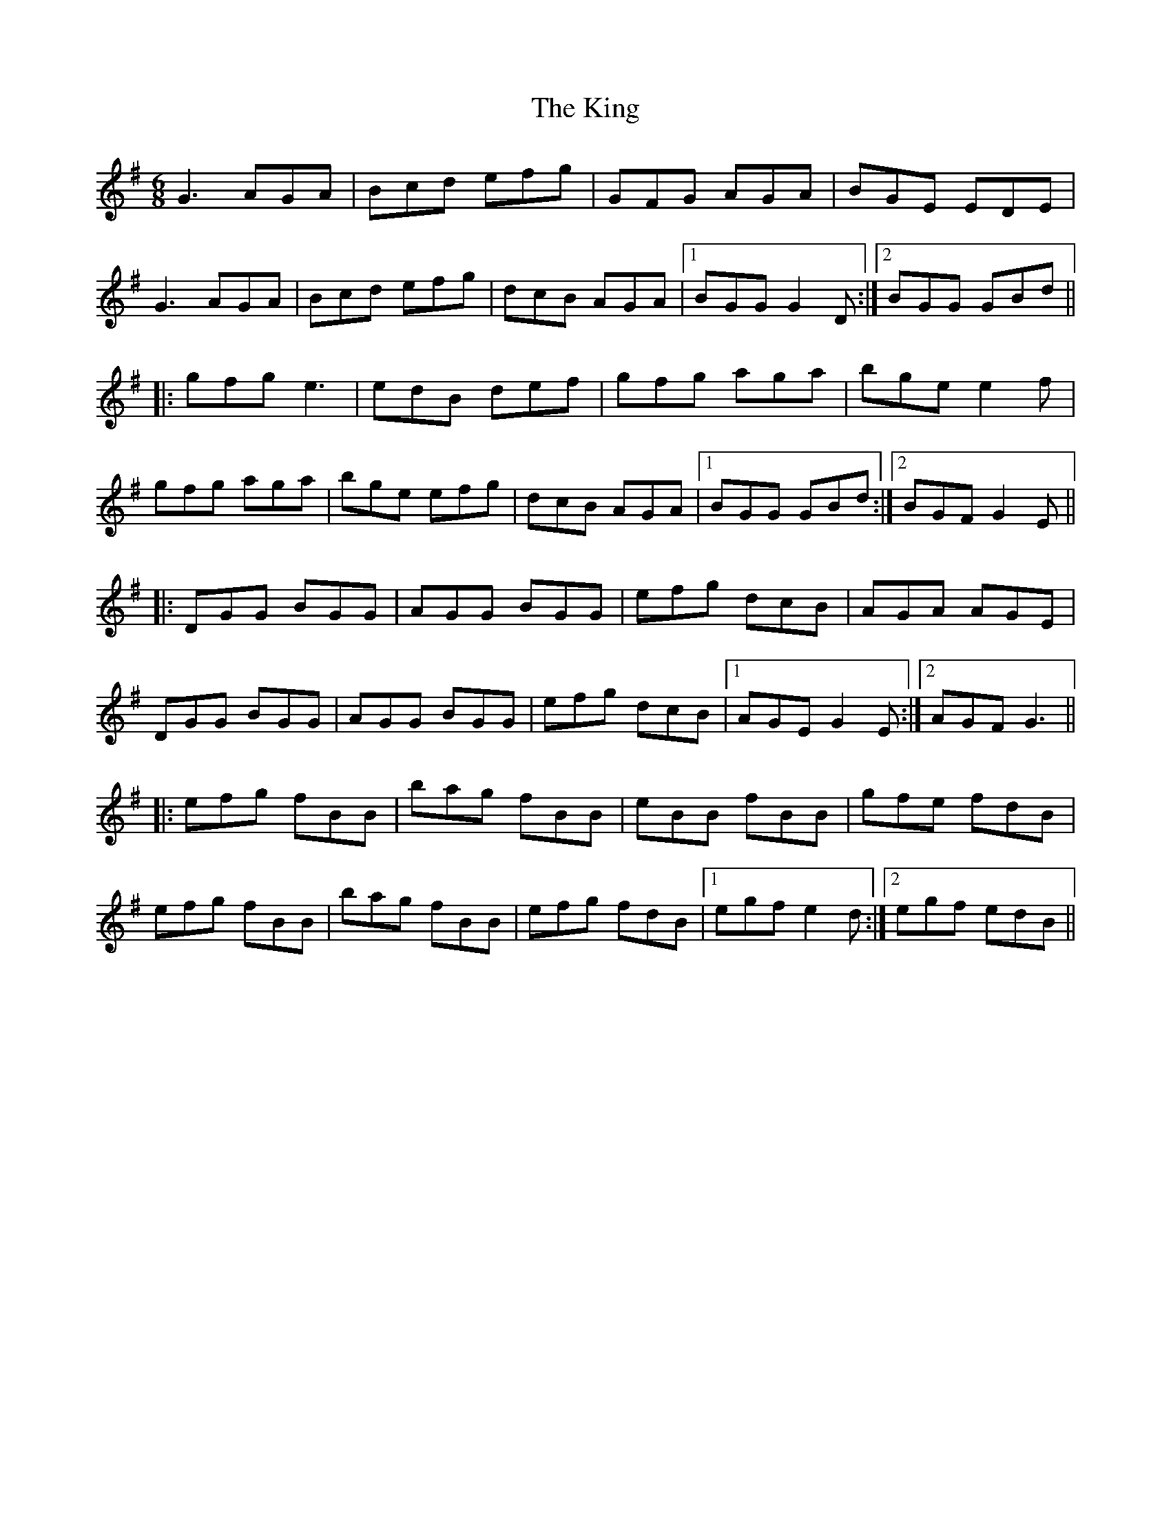 X: 21800
T: King, The
R: jig
M: 6/8
K: Gmajor
G3 AGA|Bcd efg|GFG AGA|BGE EDE|
G3 AGA|Bcd efg|dcB AGA|1 BGG G2 D:|2 BGG GBd||
|:gfg e3|edB def|gfg aga|bge e2 f|
gfg aga|bge efg|dcB AGA|1 BGG GBd:|2 BGF G2 E||
|:DGG BGG|AGG BGG|efg dcB|AGA AGE|
DGG BGG|AGG BGG|efg dcB|1 AGE G2 E:|2 AGF G3||
|:efg fBB|bag fBB|eBB fBB|gfe fdB|
efg fBB|bag fBB|efg fdB|1 egf e2 d:|2 egf edB||

